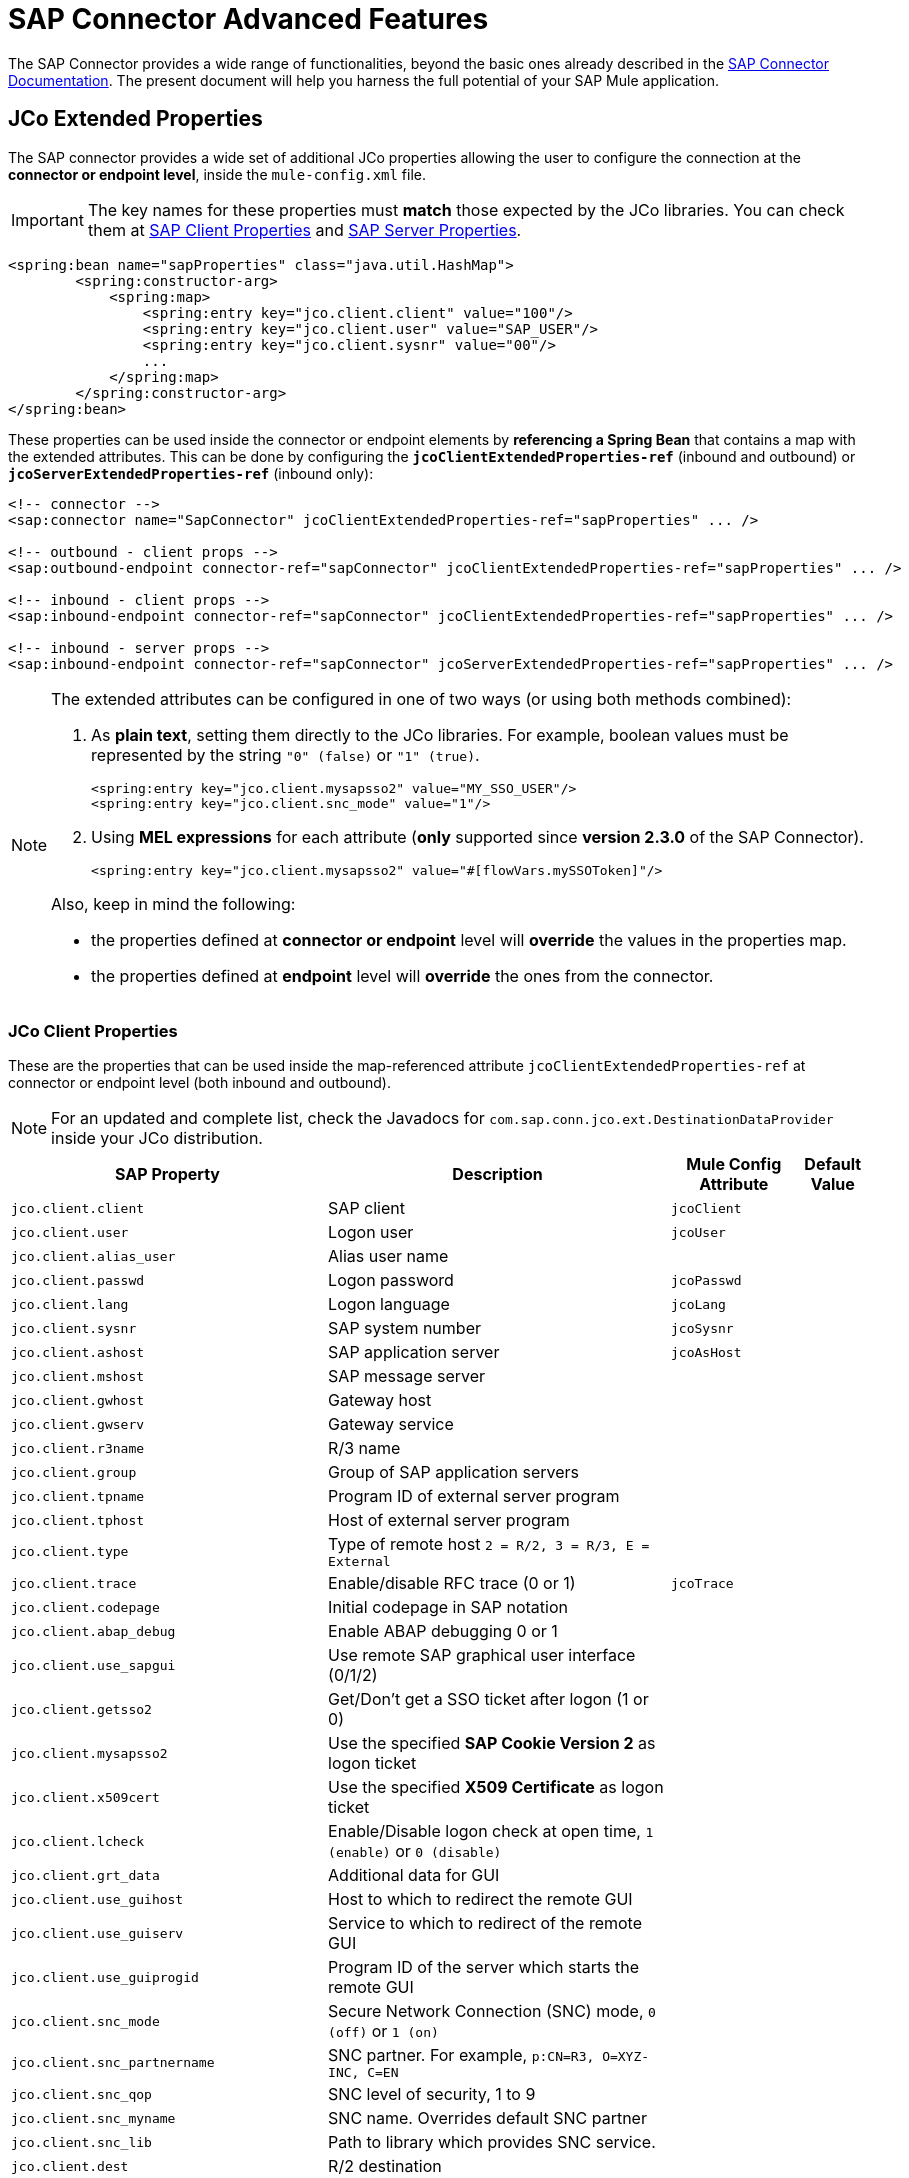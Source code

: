 = SAP Connector Advanced Features
:keywords: sap, connector, advanced features
:page-aliases: 3.8@mule-runtime::sap-connector-advanced-features.adoc

The SAP Connector provides a wide range of functionalities, beyond the basic ones already described in the xref:index.adoc[SAP Connector Documentation]. The present document will help you harness the full potential of your SAP Mule application.

[[jco-extended-properties]]
== JCo Extended Properties

The SAP connector provides a wide set of additional JCo properties allowing the user to configure the connection at the *connector or endpoint level*, inside the `mule-config.xml` file.

IMPORTANT: The key names for these properties must *match* those expected by the JCo libraries. You can check them at <<jco-client-properties,SAP Client Properties>> and <<jco-server-properties,SAP Server Properties>>.

[source,xml,linenums]
----
<spring:bean name="sapProperties" class="java.util.HashMap">
	<spring:constructor-arg>
	    <spring:map>
		<spring:entry key="jco.client.client" value="100"/>
		<spring:entry key="jco.client.user" value="SAP_USER"/>
		<spring:entry key="jco.client.sysnr" value="00"/>
		...
	    </spring:map>
	</spring:constructor-arg>
</spring:bean>
----

These properties can be used inside the connector or endpoint elements by *referencing a Spring Bean* that contains a map with the extended attributes. This can be done by configuring the `*jcoClientExtendedProperties-ref*` (inbound and outbound) or `*jcoServerExtendedProperties-ref*` (inbound only):

[source,xml,linenums]
----

<!-- connector -->
<sap:connector name="SapConnector" jcoClientExtendedProperties-ref="sapProperties" ... />

<!-- outbound - client props -->
<sap:outbound-endpoint connector-ref="sapConnector" jcoClientExtendedProperties-ref="sapProperties" ... />

<!-- inbound - client props -->
<sap:inbound-endpoint connector-ref="sapConnector" jcoClientExtendedProperties-ref="sapProperties" ... />

<!-- inbound - server props -->
<sap:inbound-endpoint connector-ref="sapConnector" jcoServerExtendedProperties-ref="sapProperties" ... />
----

[NOTE]
====
The extended attributes can be configured in one of two ways (or using both methods combined): +

. As *plain text*, setting them directly to the JCo libraries. For example, boolean values must be represented by the string `"0" (false)` or `"1" (true)`.
+
[source,xml]
----
<spring:entry key="jco.client.mysapsso2" value="MY_SSO_USER"/>
<spring:entry key="jco.client.snc_mode" value="1"/>
----
+

. Using *MEL expressions* for each attribute (*only* supported since *version 2.3.0* of the SAP Connector).
+
[source,xml]
----
<spring:entry key="jco.client.mysapsso2" value="#[flowVars.mySSOToken]"/>
----

Also, keep in mind the following:

    * the properties defined at *connector or endpoint* level will *override* the values in the properties map.

    * the properties defined at *endpoint* level will *override* the ones from the connector.
====

[[jco-client-properties]]
=== JCo Client Properties

These are the properties that can be used inside the map-referenced attribute `jcoClientExtendedProperties-ref` at connector or  endpoint level (both inbound and outbound).

[NOTE]
====
For an updated and complete list, check the Javadocs for `com.sap.conn.jco.ext.DestinationDataProvider` inside your JCo distribution.
====

[%header%autowidth.spread]
|===
|SAP Property |Description |Mule Config Attribute |Default Value
|`jco.client.client` |SAP client |`jcoClient` |
|`jco.client.user` |Logon user |`jcoUser` |
|`jco.client.alias_user` |Alias user name | |
|`jco.client.passwd` |Logon password |`jcoPasswd`|
|`jco.client.lang` |Logon language |`jcoLang`|
|`jco.client.sysnr` |SAP system number |`jcoSysnr`|
|`jco.client.ashost` |SAP application server |`jcoAsHost`|
|`jco.client.mshost` |SAP message server||
|`jco.client.gwhost` |Gateway host| |
|`jco.client.gwserv` |Gateway service| |
|`jco.client.r3name` |R/3 name| |
|`jco.client.group` |Group of SAP application servers| |
|`jco.client.tpname` |Program ID of external server program| |
|`jco.client.tphost` |Host of external server program| |
|`jco.client.type` |Type of remote host `2 = R/2, 3 = R/3, E = External`| |
|`jco.client.trace` |Enable/disable RFC trace (0 or 1) |`jcoTrace`|
|`jco.client.codepage` |Initial codepage in SAP notation| |
|`jco.client.abap_debug` |Enable ABAP debugging 0 or 1| |
|`jco.client.use_sapgui` |Use remote SAP graphical user interface (0/1/2)| |
|`jco.client.getsso2` |Get/Don't get a SSO ticket after logon (1 or 0)| |
|`jco.client.mysapsso2` |Use the specified *SAP Cookie Version 2* as logon ticket| |
|`jco.client.x509cert` |Use the specified *X509 Certificate* as logon ticket| |
|`jco.client.lcheck` |Enable/Disable logon check at open time, `1 (enable)` or `0 (disable)`| |
|`jco.client.grt_data` |Additional data for GUI| |
|`jco.client.use_guihost` |Host to which to redirect the remote GUI| |
|`jco.client.use_guiserv` |Service to which to redirect of the remote GUI| |
|`jco.client.use_guiprogid` |Program ID of the server which starts the remote GUI| |
|`jco.client.snc_mode` |Secure Network Connection (SNC) mode, `0 (off)` or `1 (on)`| |
|`jco.client.snc_partnername` |SNC partner. For example, `p:CN=R3, O=XYZ-INC, C=EN`| |
|`jco.client.snc_qop` |SNC level of security, 1 to 9| |
|`jco.client.snc_myname` |SNC name. Overrides default SNC partner| |
|`jco.client.snc_lib` |Path to library which provides SNC service.| |
|`jco.client.dest` |R/2 destination| |
|`jco.client.saplogon_id` |String defined for SAPLOGON on 32-bit Windows| |
|`jco.client.extiddata` |Data for external authentication (PAS)| |
|`jco.client.extidtype` |Type of external authentication (PAS)| |
|`jco.client.dsr` |Enable/Disable dsr support (0 or 1)| |
|`jco.client.deny_initial_password` |Deny usage of initial passwords (0 default or 1)| |
|`jco.destination.peak_limit` |Maximum number of active connections that can be created for a destination, simultaneously |`jcoPeakLimit`|
|`jco.destination.pool_capacity` |Maximum number of idle connections kept open by the destination. A value of 0 has the effect that there is no connection pooling. |`jcoPoolCapacity`|
|`jco.destination.expiration_time` |Time in ms after that the connections hold by the internal pool can be closed.| |
|`jco.destination.expiration_check_period` |Interval in ms the timeout checker thread uses to check the connections in the pool for expiration| |
|`jco.destination.max_get_client_time` |Max time in ms to wait for a connection, if the max allowed number of connections is allocated by the application.| |
|`jco.destination.repository_destination` |Specifies the destination to be used as a repository, i.e. use this destination's repository.| |
|`jco.destination.repository.user` |*Optional:* if repository destination is not set, and this property is set, it will be considered as user for repository calls. This allows use of a different user for repository lookups.| |
|`jco.destination.repository.passwd` |The password for a repository user. Mandatory, if a repository user should be used.| |
|`jco.destination.repository.snc_mode` |*Optional:* if SNC is used for this destination, it is possible to turn it off for repository connections, if this property is set to 0. Defaults to the value of `jco.client.snc_mode`.| |
|`jco.destination.one_roundtrip_repository`|*1* = force usage of `RFC_METADATA_GET` in SAP Server, *0* = deactivate it. If not set, the destination will make initially a remote call to check if `RFC_METADATA_GET` is available.| |
|===

[[prioritizing-connection-properties]]
==== Prioritizing Connection Properties

Properties for SAP connections, both inbound and outbound, can be configured in numerous places, which may cause an overlap of connection parameters. The following list details the priorities accorded to values specified in different places, with the highest priority level listed first.

. Attributes defined at the *SAP Inbound Endpoint* and *SAP Outbound Endpoint* level, such as *User*, *Password*, *Gateway Host*, etc.
. Properties in the *Address* attribute at the *SAP Inbound Endpoint* and *SAP Outbound Endpoint* levels. (However, MuleSoft does not recommend using the *Address* attribute for SAP connections.)
. Properties inside the Map configured in the *Extended Properties* pane for the JCo client or server at the *SAP Inbound Endpoint* and *SAP Outbound Endpoint* levels.
. Attributes configured at the *SAP Connector Configuration* level (that is, *AS Host*, *User*, *Password*, *SAP Client*, etc).
. Properties inside the Map configured in the *Extended Properties* pane at the *SAP Connector Configuration* level.
. Default values.

[[jco-server-properties]]
=== JCo Server Properties

These properties can be used inside the map-referenced attribute `*jcoServerExtendedProperties-ref*` at inbound-endpoint level.

[NOTE]
====
For an updated and complete list, check the Javadocs for `com.sap.conn.jco.ext.ServerDataProvider` inside your JCo distribution zip file.
====

[%header%autowidth.spread]
|===
|SAP Property |Description |Mule Config Attribute |Default Value
|`jco.server.gwhost` * |Gateway host server should be registered on |`jcoGwHost` |
|`jco.server.gwserv` * |Gateway service, i.e. the port registration can be performed on |`jcoGwService` |
|`jco.server.progid` * |The program ID registration is performed with. |`jcoProgId` |
|`jco.server.connection_count` * |The number of connections that should be registered at the gateway. |`jcoConnectionCount` |`2`
|`jco.server.saprouter` |SAP router string to use for a system protected by a firewall. |  |
|`jco.server.max_startup_delay` |The maximum time (in seconds) between two startup attempts, if a failure occurs. |  |
|`jco.server.repository_destination` |Client destination from which to obtain the repository. |  |
|`jco.server.repository_map` |Repository map, if more than one repository should be used by JCoServer. |  |
|`jco.server.trace` |Enable/disable RFC trace (0 or 1). |  |
|`jco.server.worker_thread_count` |Set the number of threads that can be used by the JCoServer instance. |  |
|`jco.server.worker_thread_min_count` |Set the number of threads the JCoServer should always keep running. |  |
|`jco.server.snc_mode` ** |Secure Network Connection (SNC) mode, `0 (off)` or `1 (on)`. |  |
|`jco.server.snc_qop` ** |SNC level of security, 1 to 9. |  |
|`jco.server.snc_myname` ** |SNC name of your server. Overrides the default SNC name. Typically this is something like `p:CN=JCoServer, O=ACompany, C=EN`. |  |
|`jco.server.snc_lib` ** |Path to library which provides SNC service. |  |
|===

====
(\*) optional parameters +
(**) SNC parameters -- required only if `snc_mode` is *ON*
====

[[server-services-configuration]]
== Server Services Configuration

If you want to receive IDocs or be called as a BAPI but do *NOT* want to use the PORT number as the value for `*jcoGwService*`, then you will have to modify the Operating System `*services*` file:

* Unix based systems -> `/etc/services`
* Windows -> `C:\WINDOWS\system32\drivers\etc\services`

[NOTE]
====
JCo requires this configuration in order to initialize the JCo Server, which must communicate with the *SAP Gateway*.

You can access the SAP Gateway on every application server using the TCP port `sapgw{nr}`, where `{nr}` is the *instance number* of the application instance.

You will need to add that SAP Gateway entry in the `services` file. So, for example, if you are trying to reach SAP instance 21, you will need to add:

----
sapgw21  3321/tcp
----

====

=== Complete SAP Services List

Port 3300 is predefined by SAP. If you need to validate other port numbers based on your SAP instance number, you can check the complete list of service-to-port mappings below:

[%header%autowidth.spread]
|===
^|*Services Mappings*

a|[source,text,linenums]
----
sapdp00  3200/tcp
sapdp01  3201/tcp
sapdp02  3202/tcp
sapdp03  3203/tcp
sapdp04  3204/tcp
sapdp05  3205/tcp
sapdp06  3206/tcp
sapdp07  3207/tcp
sapdp08  3208/tcp
sapdp09  3209/tcp
sapdp10  3210/tcp
sapdp11  3211/tcp
sapdp12  3212/tcp
sapdp13  3213/tcp
sapdp14  3214/tcp
sapdp15  3215/tcp
sapdp16  3216/tcp
sapdp17  3217/tcp
sapdp18  3218/tcp
sapdp19  3219/tcp
sapdp20  3220/tcp
sapdp21  3221/tcp
sapdp22  3222/tcp
sapdp23  3223/tcp
sapdp24  3224/tcp
sapdp25  3225/tcp
sapdp26  3226/tcp
sapdp27  3227/tcp
sapdp28  3228/tcp
sapdp29  3229/tcp
sapdp30  3230/tcp
sapdp31  3231/tcp
sapdp32  3232/tcp
sapdp33  3233/tcp
sapdp34  3234/tcp
sapdp35  3235/tcp
sapdp36  3236/tcp
sapdp37  3237/tcp
sapdp38  3238/tcp
sapdp39  3239/tcp
sapdp40  3240/tcp
sapdp41  3241/tcp
sapdp42  3242/tcp
sapdp43  3243/tcp
sapdp44  3244/tcp
sapdp45  3245/tcp
sapdp46  3246/tcp
sapdp47  3247/tcp
sapdp48  3248/tcp
sapdp49  3249/tcp
sapdp50  3250/tcp
sapdp51  3251/tcp
sapdp52  3252/tcp
sapdp53  3253/tcp
sapdp54  3254/tcp
sapdp55  3255/tcp
sapdp56  3256/tcp
sapdp57  3257/tcp
sapdp58  3258/tcp
sapdp59  3259/tcp
sapdp60  3260/tcp
sapdp61  3261/tcp
sapdp62  3262/tcp
sapdp63  3263/tcp
sapdp64  3264/tcp
sapdp65  3265/tcp
sapdp66  3266/tcp
sapdp67  3267/tcp
sapdp68  3268/tcp
sapdp69  3269/tcp
sapdp70  3270/tcp
sapdp71  3271/tcp
sapdp72  3272/tcp
sapdp73  3273/tcp
sapdp74  3274/tcp
sapdp75  3275/tcp
sapdp76  3276/tcp
sapdp77  3277/tcp
sapdp78  3278/tcp
sapdp79  3279/tcp
sapdp80  3280/tcp
sapdp81  3281/tcp
sapdp82  3282/tcp
sapdp83  3283/tcp
sapdp84  3284/tcp
sapdp85  3285/tcp
sapdp86  3286/tcp
sapdp87  3287/tcp
sapdp88  3288/tcp
sapdp89  3289/tcp
sapdp90  3290/tcp
sapdp91  3291/tcp
sapdp92  3292/tcp
sapdp93  3293/tcp
sapdp94  3294/tcp
sapdp95  3295/tcp
sapdp96  3296/tcp
sapdp97  3297/tcp
sapdp98  3298/tcp
sapdp99  3299/tcp
sapgw00  3300/tcp
sapgw01  3301/tcp
sapgw02  3302/tcp
sapgw03  3303/tcp
sapgw04  3304/tcp
sapgw05  3305/tcp
sapgw06  3306/tcp
sapgw07  3307/tcp
sapgw08  3308/tcp
sapgw09  3309/tcp
sapgw10  3310/tcp
sapgw11  3311/tcp
sapgw12  3312/tcp
sapgw13  3313/tcp
sapgw14  3314/tcp
sapgw15  3315/tcp
sapgw16  3316/tcp
sapgw17  3317/tcp
sapgw18  3318/tcp
sapgw19  3319/tcp
sapgw20  3320/tcp
sapgw21  3321/tcp
sapgw22  3322/tcp
sapgw23  3323/tcp
sapgw24  3324/tcp
sapgw25  3325/tcp
sapgw26  3326/tcp
sapgw27  3327/tcp
sapgw28  3328/tcp
sapgw29  3329/tcp
sapgw30  3330/tcp
sapgw31  3331/tcp
sapgw32  3332/tcp
sapgw33  3333/tcp
sapgw34  3334/tcp
sapgw35  3335/tcp
sapgw36  3336/tcp
sapgw37  3337/tcp
sapgw38  3338/tcp
sapgw39  3339/tcp
sapgw40  3340/tcp
sapgw41  3341/tcp
sapgw42  3342/tcp
sapgw43  3343/tcp
sapgw44  3344/tcp
sapgw45  3345/tcp
sapgw46  3346/tcp
sapgw47  3347/tcp
sapgw48  3348/tcp
sapgw49  3349/tcp
sapgw50  3350/tcp
sapgw51  3351/tcp
sapgw52  3352/tcp
sapgw53  3353/tcp
sapgw54  3354/tcp
sapgw55  3355/tcp
sapgw56  3356/tcp
sapgw57  3357/tcp
sapgw58  3358/tcp
sapgw59  3359/tcp
sapgw60  3360/tcp
sapgw61  3361/tcp
sapgw62  3362/tcp
sapgw63  3363/tcp
sapgw64  3364/tcp
sapgw65  3365/tcp
sapgw66  3366/tcp
sapgw67  3367/tcp
sapgw68  3368/tcp
sapgw69  3369/tcp
sapgw70  3370/tcp
sapgw71  3371/tcp
sapgw72  3372/tcp
sapgw73  3373/tcp
sapgw74  3374/tcp
sapgw75  3375/tcp
sapgw76  3376/tcp
sapgw77  3377/tcp
sapgw78  3378/tcp
sapgw79  3379/tcp
sapgw80  3380/tcp
sapgw81  3381/tcp
sapgw82  3382/tcp
sapgw83  3383/tcp
sapgw84  3384/tcp
sapgw85  3385/tcp
sapgw86  3386/tcp
sapgw87  3387/tcp
sapgw88  3388/tcp
sapgw89  3389/tcp
sapgw90  3390/tcp
sapgw91  3391/tcp
sapgw92  3392/tcp
sapgw93  3393/tcp
sapgw94  3394/tcp
sapgw95  3395/tcp
sapgw96  3396/tcp
sapgw97  3397/tcp
sapgw98  3398/tcp
sapgw99  3399/tcp
----
|===

[[endpoint-address]]
== Endpoint Address

The SAP Connector supports a *URI-style address* to enable the use of *dynamic endpoints*, whose general format is:

----
address="sap://jcoUser:jcoPasswd@jcoAsHost?attr1=value1&attr2=value2& ... &attrN=valueN"
----

These attributes can be:

* The same attributes supported in the connector or endpoint element. For example, `jcoClient`, `jcoSysnr`.
* Specific SAP connection properties. For example, `jco.client.r3name`, `jco.client.type`.

Whenever attributes are not specified, default values are used.

[NOTE]
You can use xref:3.8@mule-runtime::mule-expression-language-mel.adoc[Mule expressions] inside the address attribute, just as you do for other Mule transports.

=== Inbound Endpoint Address

[source,xml,linenums]
----
<sap:inbound-endpoint
   address="sap://TEST_USER:secret@localhost?type=function&amp;rfcType=trfc&amp;jcoClient=100&amp;jcoSysnr=00&amp;jcoPoolCapacity=10&amp;jcoPeakLimit=10&amp;jcoGwHost=localhost&amp;jcoGwService=gw-service&amp;jcoProgramId=program_id&amp;jcoConnectionCount=2"/>
----

=== Outbound Endpoint Address

[source,xml,linenums]
----
<sap:outbound-endpoint
   address="sap://TEST_USER:secret@localhost?type=function&amp;rfcType=trfc&amp;jcoClient=100&amp;jcoSysnr=00&amp;jcoPoolCapacity=10&amp;jcoPeakLimit=10"/>
----

[WARNING]
You must “escape” the ampersand (**'&'**) in the address attribute, replacing it with `&amp;`.

[[clustered-env]]
==  Clustered Environments Configuration

The SAP connector is *Mule HA ready*, meaning that it can work in a Mule Cluster without any issues. However, depending on the application architecture, you may need to configure your SAP endpoints accordingly.

[WARNING]
The key to a fully working application in cluster is the implementation of xref:3.8@mule-runtime::reliability-patterns.adoc[reliability patterns].

=== Outbound Endpoint

The outbound endpoint is usually not a problem for HA environments. If the application is correctly built to work in a cluster, then there are no special considerations. *Ensure that at any given moment, only one node is processing a specific request*. Typically, this is guaranteed by HA-ready inbound endpoints.

=== Inbound Endpoint

The inbound endpoint represents a bigger challenge when configuring your application in HA mode. The following sections provide information that will assist you in making the best decision.

==== SAP-Side Functionality

The SAP Connector is based on JCo Server functionality. JCo Server connects a gateway on the SAP side that is responsible for the following:

. Load balancing requests to the SAP inbound endpoint.
. In the case of transactional RFCs (rfcType is tRFC or qRFC), starting the transaction and making sure the same request is not sent to multiple inbound endpoints, thus avoiding duplicate requests from more than one cluster node.

==== Configuring the SAP Inbound Endpoint for HA

When configuring multiple SAP inbound endpoints in an HA configuration, remember that *ALL* nodes can share the Transaction IDs (TIDs). For this purpose, it is mandatory to configure a distributed object store-based transaction ID store. The recommended object store implementation for HA configuration is the `*managed-store*`, since the default implementation varies depending on whether the application is running standalone or in cluster (shared object store among cluster nodes).

Also, recall that in HA configurations the *payload should be serializable*. To ensure this is done, configure the inbound endpoint to output XML. In Mule 3.6.0, this is easily achieved with the `*outputXml*` attribute set to `*true*`. In previous versions, you needed to configure a global transformer.

==== Mule 3.6.0 and Newer

[source,xml,linenums]
----

<!-- SAP Connector -->
<sap:connector name="SapConnector"
    jcoAsHost="${sap.jcoAsHost}"
    jcoUser="${sap.jcoUser}"
    jcoPasswd="${sap.jcoPasswd}"
    jcoSysnr="${sap.jcoSysnr}"
    jcoClient="${sap.jcoClient}"
    jcoLang="${sap.jcoLang}"
    jcoPoolCapacity="${sap.jcoPoolCapacity}"
    jcoPeakLimit="${sap.jcoPeakLimit}"/>

<!-- Flow -->
<flow>
    <sap:inbound-endpoint connector-ref="SapConnector"
        type="function"
        rfcType="trfc"
        jcoGwHost="${sap.jcoGwHost}"
        jcoGwService="${sap.jcoGwService}"
        jcoProgramId="${sap.jcoProgramId}"
        outputXml="true">
        <!-- TID store -->
        <sap:mule-object-store-tid-store>
            <managed-store storeName="sap-tid-store" persistent="true" />
        </sap:mule-object-store-tid-store>
    </sap:inbound-endpoint>
    <!-- Other stuff here -->
</flow>
----

==== Mule 3.4.x and before

[source,xml,linenums]
----

<!-- SAP Connector -->
<sap:connector name="SapConnector"
    jcoAsHost="${sap.jcoAsHost}"
    jcoUser="${sap.jcoUser}"
    jcoPasswd="${sap.jcoPasswd}"
    jcoSysnr="${sap.jcoSysnr}"
    jcoClient="${sap.jcoClient}"
    jcoLang="${sap.jcoLang}"
    jcoPoolCapacity="${sap.jcoPoolCapacity}"
    jcoPeakLimit="${sap.jcoPeakLimit}"/>

<!-- SAP Transformer -->
<sap:object-to-xml name="sap-object-to-xml" />

<!-- Flow -->
<flow>
    <sap:inbound-endpoint connector-ref="SapConnector"
        type="function"
        rfcType="trfc"
        jcoGwHost="${sap.jcoGwHost}"
        jcoGwService="${sap.jcoGwService}"
        jcoProgramId="${sap.jcoProgramId}"
        transformer-refs="sap-object-to-xml">
        <!-- TID store -->
        <sap:mule-object-store-tid-store>
            <managed-store storeName="sap-tid-store" persistent="true" />
        </sap:mule-object-store-tid-store>
    </sap:inbound-endpoint>
    <!-- Other stuff here -->
</flow>
----

[[tid-handler]]
== TID Handler Configuration

The TID (Transaction ID) handler, an important component for *tRFC* and *qRFC*, ensures that Mule does not process the same transaction twice.

With the SAP connector you can configure different TID stores:

* *In Memory TID Store*: the default TID store that facilitates the sharing of TIDs within the same Mule  instance. If the `rfcType` is *tRFC* or *qRFC*, and no TID store is configured, then this default store is used. This is not recommended for a production environment does not work well in a clustered environment.
* *Mule Object Store TID Store*: this wrapper uses existing Mule object stores to store and share TIDs. If you need multiple Mule server instances, you should configure a JDBC Object Store or a cluster-enabled Object Store so that you can share TIDs between the instances.

[IMPORTANT]
If the `rfcType` is configured to *srfc*, or it is not provided (thus defaulting to *srfc*), then no TID handler is configured. Furthermore, if a TID handler has been configured in the XML file, it will be ignored.

[[default-in-memory-tid]]
=== Default In-memory TID Store

To configure an in-memory TID Store successfully, you must understand the following:

. The in-memory TID Store does *NOT* work as expected if you have *multiple Mule instances* that share the same `program ID`. This happens because the SAP gateway *balances the load* across all registered SAP servers that share the same `program ID`.
. The `rfcType` in the `<sap:inbound-endpoint />` should be *trfc* or *qrfc*.
. Configuring the child element `<sap:default-in-memory-tid-store />` is optional, since the in-memory handler is set by default.
+
[source,xml,linenums]
----
<mule xmlns="http://www.mulesoft.org/schema/mule/core"
      xmlns:xsi="http://www.w3.org/2001/XMLSchema-instance"
      xmlns:spring="http://www.springframework.org/schema/beans"
      xmlns:context="http://www.springframework.org/schema/context"
      xmlns:sap="http://www.mulesoft.org/schema/mule/sap"
    xsi:schemaLocation="
        http://www.mulesoft.org/schema/mule/core http://www.mulesoft.org/schema/mule/core/current/mule.xsd
        http://www.mulesoft.org/schema/mule/sap http://www.mulesoft.org/schema/mule/sap/current/mule-sap.xsd
        http://www.mulesoft.org/schema/mule/xml http://www.mulesoft.org/schema/mule/xml/current/mule-xml.xsd
        http://www.springframework.org/schema/context http://www.springframework.org/schema/context/spring-context-current.xsd
        http://www.springframework.org/schema/beans http://www.springframework.org/schema/beans/spring-beans-current.xsd">

    <!-- Credentials -->
    <context:property-placeholder location="sap.properties"/>

    <!-- SAP Connector -->
    <sap:connector name="SapConnector"
        jcoClient="${sap.jcoClient}"
        jcoUser="${sap.jcoUser}"
        jcoPasswd="${sap.jcoPasswd}"
        jcoLang="${sap.jcoLang}"
        jcoAsHost="${sap.jcoAsHost}"
        jcoSysnr="${sap.jcoSysnr}"
        jcoTrace="${sap.jcoTrace}"
        jcoPoolCapacity="${sap.jcoPoolCapacity}"
        jcoPeakLimit="${sap.jcoPeakLimit}"/>

    <!-- Flow -->
    <flow name="idocServerFlow">
        <sap:inbound-endpoint name="idocServer"
            exchange-pattern="request-response"
            type="idoc"
            rfcType="trfc"
            jcoGwHost="${sap.jcoGwHost}"
            jcoProgramId="${sap.jcoProgramId}"
            jcoGwService="${sap.jcoGwService}"
            jcoConnectionCount="${sap.jcoConnectionCount}">
            <!-- TID -->
            <sap:default-in-memory-tid-store/>
        </sap:inbound-endpoint>
        <!-- Other stuff here -->
    </flow>
</mule>
----

[[jdbc-object-store-tid]]
=== JDBC-based Mule Object Store TID Store

To configure the Mule Object Store TID Store, complete the following steps:

. Configure the `rfcType` in the `<sap:inbound-endpoint />` component as `trfc` or `qrfc`.
. Configure the child element `<sap:mule-object-store-tid-store>.`
. Configure a DataSource bean with Database Connection details.
. Configure a JDBC connector.

[NOTE]
The child element of `<sap:mule-object-store-tid-store>` can be any of the supported Mule Object Stores.

This example illustrates how to configure a MySQL-based JDBC object store.

[source,xml,linenums]
----
<mule xmlns="http://www.mulesoft.org/schema/mule/core"
      xmlns:xsi="http://www.w3.org/2001/XMLSchema-instance"
      xmlns:spring="http://www.springframework.org/schema/beans"
      xmlns:context="http://www.springframework.org/schema/context"
      xmlns:sap="http://www.mulesoft.org/schema/mule/sap"
      xmlns:jdbc="http://www.mulesoft.org/schema/mule/jdbc"
    xsi:schemaLocation="
        http://www.mulesoft.org/schema/mule/core http://www.mulesoft.org/schema/mule/core/current/mule.xsd
        http://www.mulesoft.org/schema/mule/sap http://www.mulesoft.org/schema/mule/sap/current/mule-sap.xsd
        http://www.mulesoft.org/schema/mule/jdbc http://www.mulesoft.org/schema/mule/jdbc/current/mule-jdbc.xsd
        http://www.springframework.org/schema/context http://www.springframework.org/schema/context/spring-context-current.xsd
        http://www.springframework.org/schema/beans http://www.springframework.org/schema/beans/spring-beans-current.xsd">

    <!-- Credentials -->
    <context:property-placeholder location="sap.properties"/>

    <!-- JDBC configuration -->
    <spring:bean id="jdbcProperties" class="org.springframework.beans.factory.config.PropertyPlaceholderConfigurer">
        <spring:property name="location" value="classpath:jdbc.properties"/>
    </spring:bean>

    <!-- TID Store configuration -->
    <spring:bean id="jdbcDataSource"
        class="org.enhydra.jdbc.standard.StandardDataSource"
        destroy-method="shutdown">
        <spring:property name="driverName" value="${database.driver}"/>
        <spring:property name="url" value="${database.connection}"/>
    </spring:bean>

    <!-- JDBC Connector -->
    <jdbc:connector name="jdbcConnector" dataSource-ref="jdbcDataSource" queryTimeout="${database.query_timeout}">
        <jdbc:query key="insertTID" value="insert into saptids (tid, context) values (?, ?)"/>
        <jdbc:query key="selectTID" value="select tid, context from saptids where tid=?"/>
        <jdbc:query key="deleteTID" value="delete from saptids where tid=?"/>
    </jdbc:connector>

    <!-- SAP Connector -->
    <sap:connector name="SapConnector"
        jcoClient="${sap.jcoClient}"
        jcoUser="${sap.jcoUser}"
        jcoPasswd="${sap.jcoPasswd}"
        jcoLang="${sap.jcoLang}"
        jcoAsHost="${sap.jcoAsHost}"
        jcoSysnr="${sap.jcoSysnr}"
        jcoTrace="${sap.jcoTrace}"
        jcoPoolCapacity="${sap.jcoPoolCapacity}"
        jcoPeakLimit="${sap.jcoPeakLimit}"/>

    <!-- Flow -->
    <flow name="idocServerFlow">
        <sap:inbound-endpoint name="idocServer"
            exchange-pattern="request-response"
            type="idoc"
            rfcType="trfc"
            jcoGwHost="${sap.jcoGwHost}"
            jcoProgramId="${sap.jcoProgramId}"
            jcoGwService="${sap.jcoGwService}"
            jcoConnectionCount="${sap.jcoConnectionCount}">
            <!-- TID -->
            <sap:mule-object-store-tid-store>
                <jdbc:object-store name="jdbcObjectStore"
                    jdbcConnector-ref="jdbcConnector"
                    insertQueryKey="insertTID"
                    selectQueryKey="selectTID"
                    deleteQueryKey="deleteTID"/>
            </sap:mule-object-store-tid-store>
        </sap:inbound-endpoint>
        <!-- Other stuff here -->
    </flow>
</mule>
----

[WARNING]
====
*Make sure to note the following points:*

. Specific confguration attributes are store in two properties files: `sap.properties` and `jdbc.properties`.
. To configure more than one PropertyPlaceholder, the first one must have the property *ignoreUnresolvablePlaceholders* set to *true*. (i.e., `<spring:property name="ignoreUnresolvablePlaceholders" value="true" />`)
====

==== Database Creation Script for the JDBC Object Store

[source,sql,linenums]
----
-- MySQL Script
CREATE DATABASE saptid_db;

GRANT ALL ON saptid_db.* TO 'sap'@'localhost' IDENTIFIED BY 'secret';
GRANT ALL ON saptid_db.* TO 'sap'@'%' IDENTIFIED BY 'secret';

USE saptid_db;

CREATE TABLE saptids
(
    tid VARCHAR(512) PRIMARY KEY,
    context TEXT
);
----

[[tid-with-mel]]
=== Retrieve TID Using a MEL Expression

When sending or retrieving IDocs, depending on the use case you may be required to obtain the IDoc number. Since the interchange of IDocs is inherently asynchronous, the only information that SAP and Mule share is the *Transaction IDs*.

The Transaction ID has been added as a new property to the Mule Message to satisfy the requirement that a Transaction ID be provided to get an IDoc number. This enhancement allows the customer to call RFC-enabled Function Modules on SAP in order to retrieve the IDoc number. These RFC-enabled Function Modules are:

* `INBOUND_IDOCS_FOR_TID`

* `OUTBOUND_IDOCS_FOR_TID`

Use the following MEL expression to extract the value of the TID:

----
#[message.outboundProperties.sapTid]
----

Below are two simple examples for inbound and outbound calls:

[source,xml,linenums]
----
<!-- INBOUND | Receive IDoc -->
<sap:inbound-endpoint type="idoc" rfcType="trfc" outputXml="true"
    jcoGwHost="${sap.jcoGwHost}" jcoProgramId="${sap.jcoProgramId}"
    jcoGwService="${sap.jcoGwService}" jcoConnectionCount="${sap.jcoConnectionCount}" ...>
    		<!-- transaction config -->
            <sap:mule-object-store-tid-store>
               <jdbc:object-store name="jdbcObjectStore" ... />
            </sap:mule-object-store-tid-store>
        </sap:inbound-endpoint>
<logger message="#[message.outboundProperties.sapTid]" level="INFO" doc:name="Logger"/>


<!-- OUTBOUND | Send IDoc -->
<sap:outbound-endpoint type="idoc" rfcType="trfc" outputXml="true" ...>
	<!-- transaction config -->
	<sap:transaction action="BEGIN_OR_JOIN"/>
</sap:outbound-endpoint>
<logger message="#[message.outboundProperties.sapTid]" level="INFO" doc:name="Logger"/>
----


[NOTE]
The TID feature is only available since SAP Connector 2.2.8.

[[transactions]]
== Transactions

The SAP Connector does not support distributed transactions because *JCo does not support XA*. However, the SAP *outbound endpoint* supports the child element transaction:

[source,xml]
----
<sap:transaction action="ALWAYS_BEGIN" bapiTransaction="true|false"/>
----

[NOTE]
====
*Compatibility Notes* +

Transaction support in the SAP Connector version *1.x* is very limited and only transactions of one function call are allowed.

Starting with the SAP Connector version **2.1.0**, the attribute `bapiTransaction` is no longer present at the transaction level. This attribute was moved to the outbound endpoint.
====

[%header%autowidth.spread]
|===
|Attribute |Description |Default Value |Since Version
|*action* |The action attribute is part of the Mule transaction standard and can have the following values: `NONE`, `ALWAYS_BEGIN`, `BEGIN_OR_JOIN`, `ALWAYS_JOIN` and `JOIN_IF_POSSIBLE` |  |`1.0`
|*bapiTransaction* |When set to `true`, either `BAPI_TRANSACTION_COMMIT` or `BAPI_TRANSACTION_ROLLBACK` is called at the end of the transaction, depending on the result of that transaction. Since version *2.1.0* this option has being moved to the outbound endpoint. |`false` |`1.0`
|===

[NOTE]
For more information, consult the xref:3.8@mule-runtime::transactions-configuration-reference.adoc[Transactions Configuration Reference].

Combining the RFC type (rfcType) attribute defined in the outbound endpoint with the transaction facilitates different ways for the SAP connector to handle the transaction.

[NOTE]
If a transaction is not specified, then all calls (execute function or send IDoc) are stateless.

=== sRFC Stateful

All calls are done using synchronous RFC as the connector and share the same context.

==== Configuration

[source,xml,linenums]
----
<sap:outbound-endpoint
    exchange-pattern="request-response"
    type="function"
    bapiTransaction="false"
    rfcType="srfc" ... >
    <sap:transaction
        action="NONE | ALWAYS_BEGIN | BEGIN_OR_JOIN | ALWAYS_JOIN | JOIN_IF_POSSIBLE" />
</sap:outbound-endpoint>
----

Stateful calls are used to call more than one BAPI using the same context. If the execution of these BAPI calls takes place in the same thread, then this is equivalent in JCo to:

[source,java,linenums]
----
JCoContext.begin(destination);

function1.execute(destination);
function2.execute(destination);
function3.execute(destination);

JCoContext.end(destination);
----

=== sRFC Stateful BAPI Transaction

All calls are done using synchronous RFC as the connector and share the same context and the `BAPI_TRANSACTION_COMMIT` is called at the end of the transaction.

==== Configuration

[source,xml,linenums]
----
<sap:outbound-endpoint
    exchange-pattern="request-response"
    type="function"
    bapiTransaction="true"
    rfcType="srfc" ... >
    <sap:transaction
         action="NONE | ALWAYS_BEGIN | BEGIN_OR_JOIN | ALWAYS_JOIN | JOIN_IF_POSSIBLE" />
</sap:outbound-endpoint>
----

[IMPORTANT]
====
If the BAPIs that are called change values in SAP tables, then a call to a special BAPI is required: `*BAPI_TRANSACTION_COMMIT*` or `*BAPI_TRANSACTION_ROLLBACK*`. This can be done by setting the property `bapiTransaction=true` in the XML or by checking the property `Is BAPI Transaction` in the UI settings.

image::sap-transaction-bapi.png[SAP sRFC Transaction BAPI]

For this to work, the whole unit of work must be in the *same thread* and the calls need to be stateful.
====

The Java JCo code that calls these "special" BAPIs is as follows:

[source,java,linenums]
----
commitFunction = createJCoFunction("BAPI_TRANSACTION_COMMIT");
rollbackFunction = createJCoFunction("BAPI_TRANSACTION_ROLLBACK");
try
{
    JCoContext.begin(destination);
    function1.execute(destination);
    function2.execute(destination);
    commitFunction.execute(destination);
}
catch(Exception ex)
{
    rollbackFunction.execute(destination);
}
finally
{
    JCoContext.end(destination);
}
----

=== tRFC Stateful

All calls are done using transactional RFC as the connector and share the same context.

==== Configuration

[source,xml,linenums]
----
<sap:outbound-endpoint
    exchange-pattern="request-response"
    type="function"
    bapiTransaction="false"
    rfcType="trfc" ... >
    <sap:transaction
        action="NONE | ALWAYS_BEGIN | BEGIN_OR_JOIN | ALWAYS_JOIN | JOIN_IF_POSSIBLE" />
</sap:outbound-endpoint>
----

The JCo code to invoke BAPIs through tRFC looks like this:

[source,java,linenums]
----
String tid = destination.creatTID();
try
{
    JCoContext.begin(destination, tid);
    function1.execute(destination, tid);
    function2.execute(destination, tid);
}
finally
{
    JCoContext.end(destination);
}
----

=== qRFC Stateful

All calls are done using queued RFC as the connector and share the same context.

==== Configuration

[source,xml,linenums]
----
<sap:outbound-endpoint
    exchange-pattern="request-response"
    type="function"
    rfcType="qrfc"
    queueName="QUEUE_NAME" ... >
    <sap:transaction
        action="NONE | ALWAYS_BEGIN | BEGIN_OR_JOIN | ALWAYS_JOIN | JOIN_IF_POSSIBLE"
        bapiTransaction="false"/>
</sap:outbound-endpoint>
----

To invoke BAPIs through qRFC, you need to provide a value for the attribute `queueName`. The JCo code to implement this is:

[source,java,linenums]
----
String tid = destination.creatTID();
try
{
    JCoContext.begin(destination, tid);
    function1.execute(destination, tid, queueName1);
    function2.execute(destination, tid, queueName2);
}
finally
{
    JCoContext.end(destination);
}
----

[[example]]
=== Example

The following example only works in *Mule 3.3+* with SAP Connector version *2.1.0 or greater*. It describes how to execute two BAPIs in a stateful transaction.

[source,xml,linenums]
----
<mule ...>

    <!-- SAP credentials -->
    <!-- SAP Connector configuration -->

    <flow>
        <!-- Other components -->
        <sap:xml-to-object/>

        <!-- Transaction -->
        <transactional>
            <!-- BAPI call 1 -->
            <sap:outbound-endpoint
                exchange-pattern="request-response"
                type="function"
                bapiTransaction="true"
                rfcType="srfc"
                functionName="BAPI-1" ... >
                <sap:transaction action="ALWAYS_BEGIN"/>
            </sap:outbound-endpoint>

            <!-- Other components -->
            <sap:xml-to-object/>

            <!-- BAPI call 2 -->
            <sap:outbound-endpoint
                exchange-pattern="request-response"
                type="function"
                bapiTransaction="true"
                rfcType="srfc"
                functionName="BAPI-2" ... >
                <sap:transaction action="BEGIN_OR_JOIN"/>
            </sap:outbound-endpoint>
        </transactional>
        <!-- Other components -->
    </flow>
</mule>
----

[[see-also]]
== See Also
* xref:index.adoc[SAP Connector documentation].
* xref:sap-connector-troubleshooting.adoc[SAP Connector Troubleshooting] to handle common problems.
